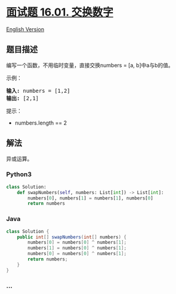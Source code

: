 * [[https://leetcode-cn.com/problems/swap-numbers-lcci][面试题 16.01.
交换数字]]
  :PROPERTIES:
  :CUSTOM_ID: 面试题-16.01.-交换数字
  :END:
[[./lcci/16.01.Swap Numbers/README_EN.org][English Version]]

** 题目描述
   :PROPERTIES:
   :CUSTOM_ID: 题目描述
   :END:

#+begin_html
  <!-- 这里写题目描述 -->
#+end_html

#+begin_html
  <p>
#+end_html

编写一个函数，不用临时变量，直接交换numbers = [a, b]中a与b的值。

#+begin_html
  </p>
#+end_html

#+begin_html
  <p>
#+end_html

示例：

#+begin_html
  </p>
#+end_html

#+begin_html
  <pre><strong>输入:</strong> numbers = [1,2]
  <strong>输出:</strong> [2,1]
  </pre>
#+end_html

#+begin_html
  <p>
#+end_html

提示：

#+begin_html
  </p>
#+end_html

#+begin_html
  <ul>
#+end_html

#+begin_html
  <li>
#+end_html

numbers.length == 2

#+begin_html
  </li>
#+end_html

#+begin_html
  </ul>
#+end_html

** 解法
   :PROPERTIES:
   :CUSTOM_ID: 解法
   :END:

#+begin_html
  <!-- 这里可写通用的实现逻辑 -->
#+end_html

异或运算。

#+begin_html
  <!-- tabs:start -->
#+end_html

*** *Python3*
    :PROPERTIES:
    :CUSTOM_ID: python3
    :END:

#+begin_html
  <!-- 这里可写当前语言的特殊实现逻辑 -->
#+end_html

#+begin_src python
  class Solution:
      def swapNumbers(self, numbers: List[int]) -> List[int]:
          numbers[0], numbers[1] = numbers[1], numbers[0]
          return numbers
#+end_src

*** *Java*
    :PROPERTIES:
    :CUSTOM_ID: java
    :END:

#+begin_html
  <!-- 这里可写当前语言的特殊实现逻辑 -->
#+end_html

#+begin_src java
  class Solution {
      public int[] swapNumbers(int[] numbers) {
          numbers[0] = numbers[0] ^ numbers[1];
          numbers[1] = numbers[0] ^ numbers[1];
          numbers[0] = numbers[0] ^ numbers[1];
          return numbers;
      }
  }
#+end_src

*** *...*
    :PROPERTIES:
    :CUSTOM_ID: section
    :END:
#+begin_example
#+end_example

#+begin_html
  <!-- tabs:end -->
#+end_html
